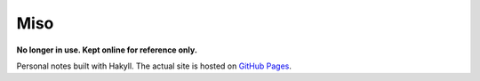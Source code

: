 ####
Miso
####

**No longer in use. Kept online for reference only.**

Personal notes built with Hakyll. The actual site is hosted on
`GitHub Pages <https://chuahou.dev/miso>`_.
